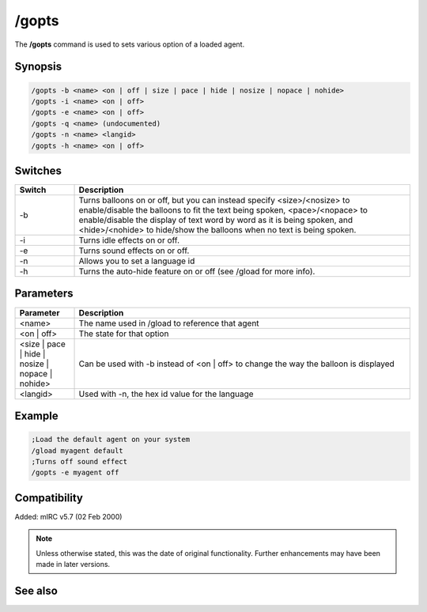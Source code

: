 /gopts
======

The **/gopts** command is used to sets various option of a loaded agent.

Synopsis
--------

.. code:: text

    /gopts -b <name> <on | off | size | pace | hide | nosize | nopace | nohide>
    /gopts -i <name> <on | off>
    /gopts -e <name> <on | off>
    /gopts -q <name> (undocumented)
    /gopts -n <name> <langid>
    /gopts -h <name> <on | off>

Switches
--------

.. list-table::
    :widths: 15 85
    :header-rows: 1

    * - Switch
      - Description
    * - -b
      - Turns balloons on or off, but you can instead specify <size>/<nosize> to enable/disable the balloons to fit the text being spoken, <pace>/<nopace> to enable/disable the display of text word by word as it is being spoken, and <hide>/<nohide> to hide/show the balloons when no text is being spoken.
    * - -i
      - Turns idle effects on or off.
    * - -e
      - Turns sound effects on or off.
    * - -n
      - Allows you to set a language id
    * - -h
      - Turns the auto-hide feature on or off (see /gload for more info).

Parameters
----------

.. list-table::
    :widths: 15 85
    :header-rows: 1

    * - Parameter
      - Description
    * - <name>
      - The name used in /gload to reference that agent
    * - <on | off>
      - The state for that option
    * - <size | pace | hide | nosize | nopace | nohide>
      - Can be used with -b instead of <on | off> to change the way the balloon is displayed
    * - <langid>
      - Used with -n, the hex id value for the language

Example
-------

.. code:: text

    ;Load the default agent on your system
    /gload myagent default
    ;Turns off sound effect
    /gopts -e myagent off

Compatibility
-------------

Added: mIRC v5.7 (02 Feb 2000)

.. note:: Unless otherwise stated, this was the date of original functionality. Further enhancements may have been made in later versions.

See also
--------

.. hlist::
    :columns: 4

    * :doc:`/ghide </ghide>`
    * :doc:`/gunload </gunload>`
    * :doc:`/gshow </gshow>`
    * :doc:`/gload </gload>`
    * :doc:`/gsize </gsize>`
    * :doc:`/gtalk </gtalk>`
    * :doc:`/gplay </gplay>`
    * :doc:`/gpoint </gpoint>`
    * :doc:`/gstop </gstop>`
    * :doc:`/gmove </gmove>`
    * :doc:`/gqreq </gqreq>`
    * :doc:`$agentver <$agentver>`
    * :doc:`$agentstat <$agentstat>`
    * :doc:`$agentname <$agentname>`
    * :doc:`$agent <$agent>`
